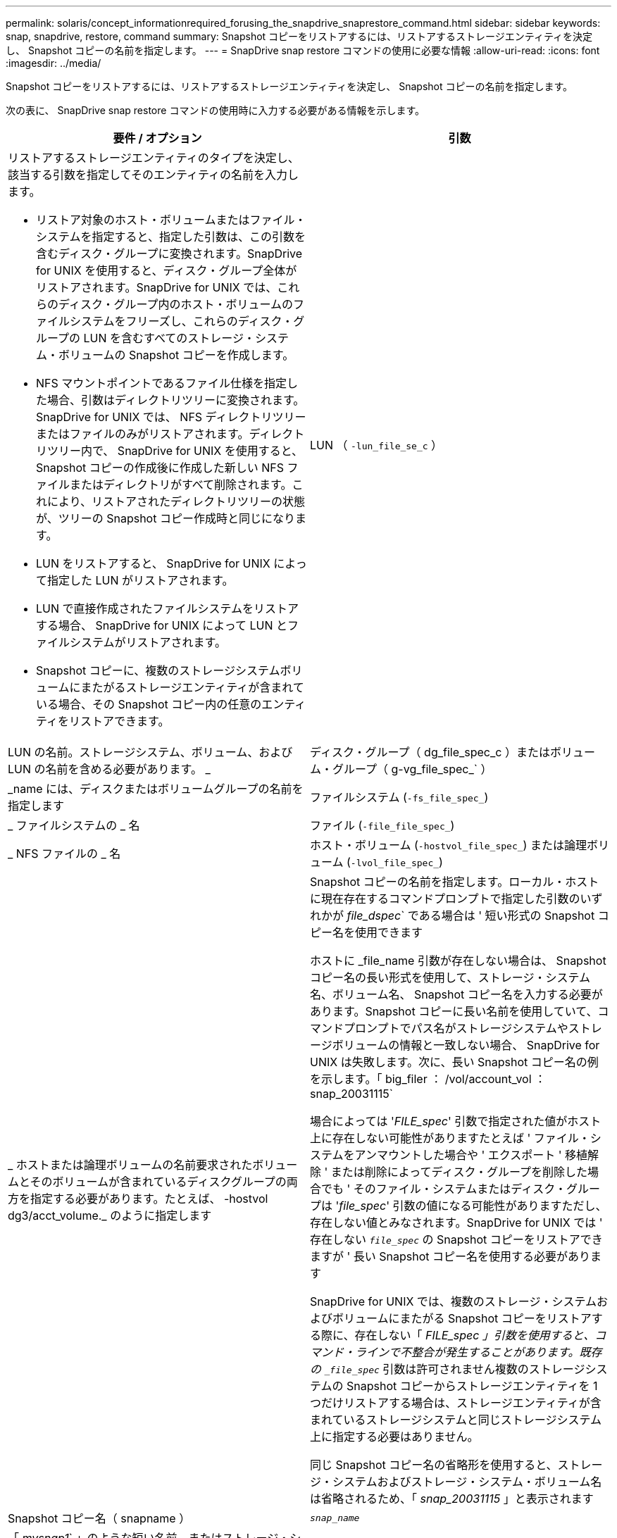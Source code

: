 ---
permalink: solaris/concept_informationrequired_forusing_the_snapdrive_snaprestore_command.html 
sidebar: sidebar 
keywords: snap, snapdrive, restore, command 
summary: Snapshot コピーをリストアするには、リストアするストレージエンティティを決定し、 Snapshot コピーの名前を指定します。 
---
= SnapDrive snap restore コマンドの使用に必要な情報
:allow-uri-read: 
:icons: font
:imagesdir: ../media/


[role="lead"]
Snapshot コピーをリストアするには、リストアするストレージエンティティを決定し、 Snapshot コピーの名前を指定します。

次の表に、 SnapDrive snap restore コマンドの使用時に入力する必要がある情報を示します。

|===
| 要件 / オプション | 引数 


 a| 
リストアするストレージエンティティのタイプを決定し、該当する引数を指定してそのエンティティの名前を入力します。

* リストア対象のホスト・ボリュームまたはファイル・システムを指定すると、指定した引数は、この引数を含むディスク・グループに変換されます。SnapDrive for UNIX を使用すると、ディスク・グループ全体がリストアされます。SnapDrive for UNIX では、これらのディスク・グループ内のホスト・ボリュームのファイルシステムをフリーズし、これらのディスク・グループの LUN を含むすべてのストレージ・システム・ボリュームの Snapshot コピーを作成します。
* NFS マウントポイントであるファイル仕様を指定した場合、引数はディレクトリツリーに変換されます。SnapDrive for UNIX では、 NFS ディレクトリツリーまたはファイルのみがリストアされます。ディレクトリツリー内で、 SnapDrive for UNIX を使用すると、 Snapshot コピーの作成後に作成した新しい NFS ファイルまたはディレクトリがすべて削除されます。これにより、リストアされたディレクトリツリーの状態が、ツリーの Snapshot コピー作成時と同じになります。
* LUN をリストアすると、 SnapDrive for UNIX によって指定した LUN がリストアされます。
* LUN で直接作成されたファイルシステムをリストアする場合、 SnapDrive for UNIX によって LUN とファイルシステムがリストアされます。
* Snapshot コピーに、複数のストレージシステムボリュームにまたがるストレージエンティティが含まれている場合、その Snapshot コピー内の任意のエンティティをリストアできます。




 a| 
LUN （ `-lun_file_se_c` ）
 a| 
LUN の名前。ストレージシステム、ボリューム、および LUN の名前を含める必要があります。 _



 a| 
ディスク・グループ（ dg_file_spec_c ）またはボリューム・グループ（ g-vg_file_spec_` ）
 a| 
_name には、ディスクまたはボリュームグループの名前を指定します



 a| 
ファイルシステム (`-fs_file_spec_`)
 a| 
_ ファイルシステムの _ 名



 a| 
ファイル (`-file_file_spec_`)
 a| 
_ NFS ファイルの _ 名



 a| 
ホスト・ボリューム (`-hostvol_file_spec_`) または論理ボリューム (`-lvol_file_spec_`)
 a| 
_ ホストまたは論理ボリュームの名前要求されたボリュームとそのボリュームが含まれているディスクグループの両方を指定する必要があります。たとえば、 -hostvol dg3/acct_volume._ のように指定します



 a| 
Snapshot コピーの名前を指定します。ローカル・ホストに現在存在するコマンドプロンプトで指定した引数のいずれかが _file_dspec_` である場合は ' 短い形式の Snapshot コピー名を使用できます

ホストに _file_name 引数が存在しない場合は、 Snapshot コピー名の長い形式を使用して、ストレージ・システム名、ボリューム名、 Snapshot コピー名を入力する必要があります。Snapshot コピーに長い名前を使用していて、コマンドプロンプトでパス名がストレージシステムやストレージボリュームの情報と一致しない場合、 SnapDrive for UNIX は失敗します。次に、長い Snapshot コピー名の例を示します。「 big_filer ： /vol/account_vol ： snap_20031115`

場合によっては '_FILE_spec_' 引数で指定された値がホスト上に存在しない可能性がありますたとえば ' ファイル・システムをアンマウントした場合や ' エクスポート ' 移植解除 ' または削除によってディスク・グループを削除した場合でも ' そのファイル・システムまたはディスク・グループは '_file_spec_' 引数の値になる可能性がありますただし、存在しない値とみなされます。SnapDrive for UNIX では ' 存在しない `_file_spec_` の Snapshot コピーをリストアできますが ' 長い Snapshot コピー名を使用する必要があります

SnapDrive for UNIX では、複数のストレージ・システムおよびボリュームにまたがる Snapshot コピーをリストアする際に、存在しない「 _FILE_spec 」引数を使用すると、コマンド・ラインで不整合が発生することがあります。既存の `_file_spec_` 引数は許可されません複数のストレージシステムの Snapshot コピーからストレージエンティティを 1 つだけリストアする場合は、ストレージエンティティが含まれているストレージシステムと同じストレージシステム上に指定する必要はありません。

同じ Snapshot コピー名の省略形を使用すると、ストレージ・システムおよびストレージ・システム・ボリューム名は省略されるため、「 _snap_20031115_ 」と表示されます



 a| 
Snapshot コピー名（ snapname ）
 a| 
`_snap_name_`



 a| 
「 _mysnap1_` 」のような短い名前、またはストレージ・システム名、ボリューム名、 Snapshot コピー名を含む長い名前のどちらかです。

一般的には、短縮名を使用することを推奨します。引数 `_file_spec_` が存在しない場合 : つまり ' ホスト上に存在しない場合 '_file_spec_' 引数の説明を参照してくださいそのあとで、 Snapshot コピーに長い名前を使用する必要があります。



 a| 
`-reserve|-noreserve `
 a| 



 a| 
オプション： Snapshot コピーのリストア時に SnapDrive for UNIX でスペースリザベーションを作成する場合



 a| 
「 -force 」を使用します
 a| 
~



 a| 
-noprompt`
 a| 
~



 a| 
オプション：既存の Snapshot コピーを上書きするかどうかを指定します。このオプションを指定しないと、既存の Snapshot コピーの名前を指定した場合に処理が停止します。このオプションで既存の Snapshot コピーの名前を指定すると、 Snapshot コピーを上書きするかどうかの確認を求められます。SnapDrive for UNIX がプロンプトを表示しないようにするには '-nofrt' オプションも指定します( -noprompt` オプションを使用する場合は '-force オプションを常に指定する必要があります ) 最後の Snapshot コピー以降に構成が変更されたディスクグループをリストアする場合は、コマンドプロンプトで -force オプションを指定する必要があります。たとえば、 Snapshot コピー作成後にディスク上のデータのストライピング方法を変更した場合は、 -force オプションを追加する必要があります。「 -force 」オプションを指定しない場合、この操作は失敗します。このオプションを使用すると '-noprompt' オプションを指定しない限り ' 操作を続行するかどうかを確認するメッセージが表示されます


NOTE: LUN を追加または削除した場合は '-force オプションを指定しても ' リストア処理に失敗します



 a| 
`-deviceType`
 a| 
~



 a| 
オプション： SnapDrive for UNIX の処理に使用するデバイスのタイプを指定します。これは ' ホスト・クラスタ全体としての LUN' ディスク・グループ ' ファイル・システムの範囲を指定する「共有」または LUN ' ディスク・グループ ' ファイル・システムの範囲をローカルとして指定する「専用」のいずれかです

--deviceType 専用オプションを指定した場合は 'UNIX 用の SnapDrive 2.1 で現在サポートされている SnapDrive restore connect コマンドのすべてのオプションが常に使用されているようになります

ホスト・クラスタ内の任意の非マスター・ノードから -deviceType shared オプションを指定して SnapDrive restore connect コマンドを開始した場合 ' コマンドはマスター・ノードに出荷され ' 実行されますこれを実現するには、 root ユーザの「 rsh 」または「パスワードなしのアクセス」プロンプトが、ホストクラスタ内のすべてのノードに対して設定されている必要があります。



 a| 
mntotts.
 a| 
~



 a| 
* オプション： * ファイルシステムを作成する場合は、次のオプションを指定できます。

* ホスト・マウント・コマンドに渡すオプションを指定するには '-mntopts' を使用します（たとえば ' ホスト・システム・ロギング動作を指定する場合）指定したオプションは、ホストファイルシステムのテーブルファイルに保存されます。使用できるオプションは、ホストファイルシステムのタイプによって異なります。
* 引数「 --mntopts_` 」は、 mount コマンドの「 -o 」フラグで指定されたファイルシステムの「 -type 」オプションです。引数「 --mntopts_` 」に「 -o 」フラグを含めないでください。たとえば、シーケンス -mntopts tmplog は、文字列「 -o tmplog 」を「 m ount 」コマンドに渡し、テキスト tmplog を新しいコマンドラインに挿入します。
+

NOTE: ストレージおよびスナップ操作に無効な '--mntopts_' オプションを渡した場合 'UNIX 用 SnapDrive はこれらの無効なマウントオプションを検証しません



|===